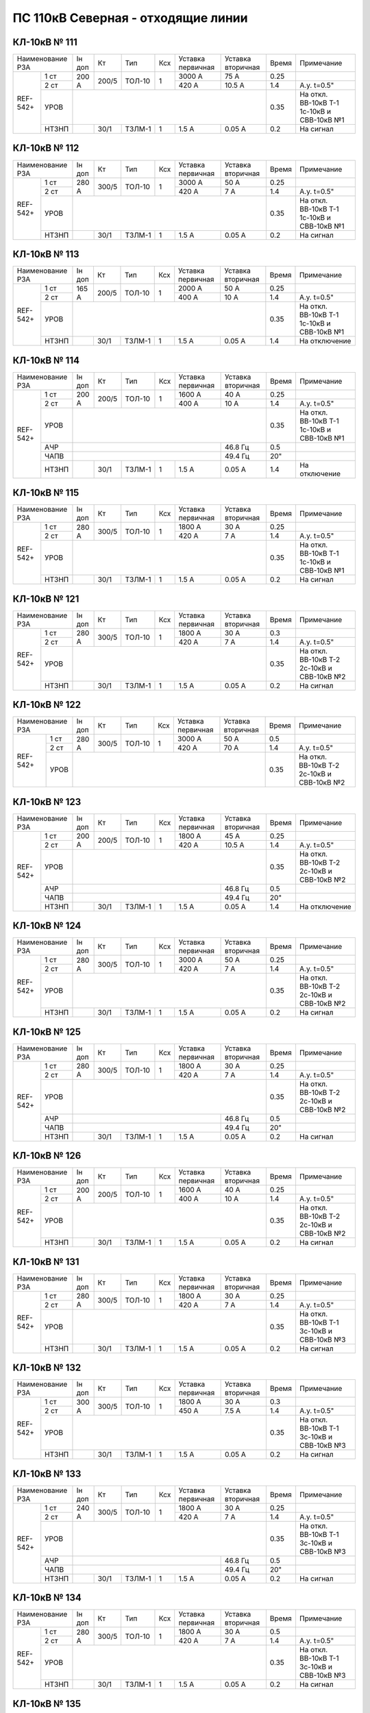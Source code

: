 ПС 110кВ Северная - отходящие линии
~~~~~~~~~~~~~~~~~~~~~~~~~~~~~~~~~~~

КЛ-10кВ № 111
"""""""""""""

+----------------+------+-----+------+---+---------+---------+-----+---------------------+
|Наименование РЗА|Iн доп| Кт  | Тип  |Ксх|Уставка  |Уставка  |Время|Примечание           |
|                |      |     |      |   |первичная|вторичная|     |                     |
+-----+----------+------+-----+------+---+---------+---------+-----+---------------------+
|REF- |1 ст      |200 А |200/5|ТОЛ-10| 1 | 3000 А  | 75 А    | 0.25|                     |
|542+ +----------+      |     |      |   +---------+---------+-----+---------------------+
|     |2 ст      |      |     |      |   | 420 А   | 10.5 А  | 1.4 |А.у. t=0.5"          |
|     +----------+------+-----+------+---+---------+---------+-----+---------------------+
|     |УРОВ      |                                           | 0.35|На откл. ВВ-10кВ Т-1 |
|     |          |                                           |     |1с-10кВ и СВВ-10кВ №1|
|     +----------+------+-----+------+---+---------+---------+-----+---------------------+
|     |НТЗНП     |      |30/1 |ТЗЛМ-1| 1 | 1.5 А   | 0.05 А  | 0.2 | На сигнал           |
+-----+----------+------+-----+------+---+---------+---------+-----+---------------------+

КЛ-10кВ № 112
"""""""""""""

+----------------+------+-----+------+---+---------+---------+-----+---------------------+
|Наименование РЗА|Iн доп| Кт  | Тип  |Ксх|Уставка  |Уставка  |Время|Примечание           |
|                |      |     |      |   |первичная|вторичная|     |                     |
+-----+----------+------+-----+------+---+---------+---------+-----+---------------------+
|REF- |1 ст      |280 А |300/5|ТОЛ-10| 1 | 3000 А  | 50 А    | 0.25|                     |
|542+ +----------+      |     |      |   +---------+---------+-----+---------------------+
|     |2 ст      |      |     |      |   | 420 А   | 7 А     | 1.4 |А.у. t=0.5"          |
|     +----------+------+-----+------+---+---------+---------+-----+---------------------+
|     |УРОВ      |                                           | 0.35|На откл. ВВ-10кВ Т-1 |
|     |          |                                           |     |1с-10кВ и СВВ-10кВ №1|
|     +----------+------+-----+------+---+---------+---------+-----+---------------------+
|     |НТЗНП     |      |30/1 |ТЗЛМ-1| 1 | 1.5 А   | 0.05 А  | 0.2 | На сигнал           |
+-----+----------+------+-----+------+---+---------+---------+-----+---------------------+

КЛ-10кВ № 113
"""""""""""""

+----------------+------+-----+------+---+---------+---------+-----+---------------------+
|Наименование РЗА|Iн доп| Кт  | Тип  |Ксх|Уставка  |Уставка  |Время|Примечание           |
|                |      |     |      |   |первичная|вторичная|     |                     |
+-----+----------+------+-----+------+---+---------+---------+-----+---------------------+
|REF- |1 ст      |165 А |200/5|ТОЛ-10| 1 | 2000 А  | 50 А    | 0.25|                     |
|542+ +----------+      |     |      |   +---------+---------+-----+---------------------+
|     |2 ст      |      |     |      |   | 400 А   | 10 А    | 1.4 |А.у. t=0.5"          |
|     +----------+------+-----+------+---+---------+---------+-----+---------------------+
|     |УРОВ      |                                           | 0.35|На откл. ВВ-10кВ Т-1 |
|     |          |                                           |     |1с-10кВ и СВВ-10кВ №1|
|     +----------+------+-----+------+---+---------+---------+-----+---------------------+
|     |НТЗНП     |      |30/1 |ТЗЛМ-1| 1 | 1.5 А   | 0.05 А  | 1.4 | На отключение       |
+-----+----------+------+-----+------+---+---------+---------+-----+---------------------+

КЛ-10кВ № 114
"""""""""""""

+----------------+------+-----+------+---+---------+---------+-----+---------------------+
|Наименование РЗА|Iн доп| Кт  | Тип  |Ксх|Уставка  |Уставка  |Время|Примечание           |
|                |      |     |      |   |первичная|вторичная|     |                     |
+----+-----------+------+-----+------+---+---------+---------+-----+---------------------+
|REF-|1 ст       |200 А |200/5|ТОЛ-10| 1 | 1600 А  | 40 А    | 0.25|                     |
|542++-----------+      |     |      |   +---------+---------+-----+---------------------+
|    |2 ст       |      |     |      |   | 400 А   | 10 А    | 1.4 |А.у. t=0.5"          |
|    +-----------+------+-----+------+---+---------+---------+-----+---------------------+
|    |УРОВ       |                                           | 0.35|На откл. ВВ-10кВ Т-1 |
|    |           |                                           |     |1с-10кВ и СВВ-10кВ №1|
|    +-----------+------+-----+------+---+---------+---------+-----+---------------------+
|    |АЧР        |                                 | 46.8 Гц | 0.5 |                     |
|    +-----------+------+-----+------+---+---------+---------+-----+---------------------+
|    |ЧАПВ       |                                 | 49.4 Гц | 20" |                     |
|    +-----------+------+-----+------+---+---------+---------+-----+---------------------+
|    |НТЗНП      |      |30/1 |ТЗЛМ-1| 1 | 1.5 А   | 0.05 А  | 1.4 | На отключение       |
+----+-----------+------+-----+------+---+---------+---------+-----+---------------------+

КЛ-10кВ № 115
"""""""""""""

+----------------+------+-----+------+---+---------+---------+-----+---------------------+
|Наименование РЗА|Iн доп| Кт  | Тип  |Ксх|Уставка  |Уставка  |Время|Примечание           |
|                |      |     |      |   |первичная|вторичная|     |                     |
+-----+----------+------+-----+------+---+---------+---------+-----+---------------------+
|REF- |1 ст      |280 А |300/5|ТОЛ-10| 1 | 1800 А  | 30 А    | 0.25|                     |
|542+ +----------+      |     |      |   +---------+---------+-----+---------------------+
|     |2 ст      |      |     |      |   | 420 А   | 7 А     | 1.4 |А.у. t=0.5"          |
|     +----------+------+-----+------+---+---------+---------+-----+---------------------+
|     |УРОВ      |                                           | 0.35|На откл. ВВ-10кВ Т-1 |
|     |          |                                           |     |1с-10кВ и СВВ-10кВ №1|
|     +----------+------+-----+------+---+---------+---------+-----+---------------------+
|     |НТЗНП     |      |30/1 |ТЗЛМ-1| 1 | 1.5 А   | 0.05 А  | 0.2 | На сигнал           |
+-----+----------+------+-----+------+---+---------+---------+-----+---------------------+

КЛ-10кВ № 121
"""""""""""""

+----------------+------+-----+------+---+---------+---------+-----+---------------------+
|Наименование РЗА|Iн доп| Кт  | Тип  |Ксх|Уставка  |Уставка  |Время|Примечание           |
|                |      |     |      |   |первичная|вторичная|     |                     |
+-----+----------+------+-----+------+---+---------+---------+-----+---------------------+
|REF- |1 ст      |280 А |300/5|ТОЛ-10| 1 | 1800 А  | 30 А    | 0.3 |                     |
|542+ +----------+      |     |      |   +---------+---------+-----+---------------------+
|     |2 ст      |      |     |      |   | 420 А   | 7 А     | 1.4 |А.у. t=0.5"          |
|     +----------+------+-----+------+---+---------+---------+-----+---------------------+
|     |УРОВ      |                                           | 0.35|На откл. ВВ-10кВ Т-2 |
|     |          |                                           |     |2с-10кВ и СВВ-10кВ №2|
|     +----------+------+-----+------+---+---------+---------+-----+---------------------+
|     |НТЗНП     |      |30/1 |ТЗЛМ-1| 1 | 1.5 А   | 0.05 А  | 0.2 | На сигнал           |
+-----+----------+------+-----+------+---+---------+---------+-----+---------------------+

КЛ-10кВ № 122
"""""""""""""

+----------------+------+-----+------+---+---------+---------+-----+---------------------+
|Наименование РЗА|Iн доп| Кт  | Тип  |Ксх|Уставка  |Уставка  |Время|Примечание           |
|                |      |     |      |   |первичная|вторичная|     |                     |
+-----+----------+------+-----+------+---+---------+---------+-----+---------------------+
|REF- |1 ст      |280 А |300/5|ТОЛ-10| 1 | 3000 А  | 50 А    | 0.5 |                     |
|542+ +----------+      |     |      |   +---------+---------+-----+---------------------+
|     |2 ст      |      |     |      |   | 420 А   | 70 А    | 1.4 |А.у. t=0.5"          |
|     +----------+------+-----+------+---+---------+---------+-----+---------------------+
|     |УРОВ      |                                           | 0.35|На откл. ВВ-10кВ Т-2 |
|     |          |                                           |     |2с-10кВ и СВВ-10кВ №2|
+-----+----------+------+-----+------+---+---------+---------+-----+---------------------+                                                                                        

КЛ-10кВ № 123
"""""""""""""

+----------------+------+-----+------+---+---------+---------+-----+---------------------+
|Наименование РЗА|Iн доп| Кт  | Тип  |Ксх|Уставка  |Уставка  |Время|Примечание           |
|                |      |     |      |   |первичная|вторичная|     |                     |
+----+-----------+------+-----+------+---+---------+---------+-----+---------------------+
|REF-|1 ст       |200 А |200/5|ТОЛ-10| 1 | 1800 А  | 45 А    | 0.25|                     |
|542++-----------+      |     |      |   +---------+---------+-----+---------------------+
|    |2 ст       |      |     |      |   | 420 А   | 10.5 А  | 1.4 |А.у. t=0.5"          |
|    +-----------+------+-----+------+---+---------+---------+-----+---------------------+
|    |УРОВ       |                                           | 0.35|На откл. ВВ-10кВ Т-2 |
|    |           |                                           |     |2с-10кВ и СВВ-10кВ №2|
|    +-----------+------+-----+------+---+---------+---------+-----+---------------------+
|    |АЧР        |                                 | 46.8 Гц | 0.5 |                     |
|    +-----------+------+-----+------+---+---------+---------+-----+---------------------+
|    |ЧАПВ       |                                 | 49.4 Гц | 20" |                     |
|    +-----------+------+-----+------+---+---------+---------+-----+---------------------+
|    |НТЗНП      |      |30/1 |ТЗЛМ-1| 1 | 1.5 А   | 0.05 А  | 1.4 | На отключение       |
+----+-----------+------+-----+------+---+---------+---------+-----+---------------------+

КЛ-10кВ № 124
"""""""""""""

+----------------+------+-----+------+---+---------+---------+-----+---------------------+
|Наименование РЗА|Iн доп| Кт  | Тип  |Ксх|Уставка  |Уставка  |Время|Примечание           |
|                |      |     |      |   |первичная|вторичная|     |                     |
+-----+----------+------+-----+------+---+---------+---------+-----+---------------------+
|REF- |1 ст      |280 А |300/5|ТОЛ-10| 1 | 3000 А  | 50 А    | 0.25|                     |
|542+ +----------+      |     |      |   +---------+---------+-----+---------------------+
|     |2 ст      |      |     |      |   | 420 А   | 7 А     | 1.4 |А.у. t=0.5"          |
|     +----------+------+-----+------+---+---------+---------+-----+---------------------+
|     |УРОВ      |                                           | 0.35|На откл. ВВ-10кВ Т-2 |
|     |          |                                           |     |2с-10кВ и СВВ-10кВ №2|
|     +----------+------+-----+------+---+---------+---------+-----+---------------------+
|     |НТЗНП     |      |30/1 |ТЗЛМ-1| 1 | 1.5 А   | 0.05 А  | 0.2 | На сигнал           |
+-----+----------+------+-----+------+---+---------+---------+-----+---------------------+

КЛ-10кВ № 125
"""""""""""""

+----------------+------+-----+------+---+---------+---------+-----+---------------------+
|Наименование РЗА|Iн доп| Кт  | Тип  |Ксх|Уставка  |Уставка  |Время|Примечание           |
|                |      |     |      |   |первичная|вторичная|     |                     |
+----+-----------+------+-----+------+---+---------+---------+-----+---------------------+
|REF-|1 ст       |280 А |300/5|ТОЛ-10| 1 | 1800 А  | 30 А    | 0.25|                     |
|542++-----------+      |     |      |   +---------+---------+-----+---------------------+
|    |2 ст       |      |     |      |   | 420 А   | 7 А     | 1.4 |А.у. t=0.5"          |
|    +-----------+------+-----+------+---+---------+---------+-----+---------------------+
|    |УРОВ       |                                           | 0.35|На откл. ВВ-10кВ Т-2 |
|    |           |                                           |     |2с-10кВ и СВВ-10кВ №2|
|    +-----------+------+-----+------+---+---------+---------+-----+---------------------+
|    |АЧР        |                                 | 46.8 Гц | 0.5 |                     |
|    +-----------+------+-----+------+---+---------+---------+-----+---------------------+
|    |ЧАПВ       |                                 | 49.4 Гц | 20" |                     |
|    +-----------+------+-----+------+---+---------+---------+-----+---------------------+
|    |НТЗНП      |      |30/1 |ТЗЛМ-1| 1 | 1.5 А   | 0.05 А  | 0.2 | На сигнал           |
+----+-----------+------+-----+------+---+---------+---------+-----+---------------------+

КЛ-10кВ № 126
"""""""""""""

+----------------+------+-----+------+---+---------+---------+-----+---------------------+
|Наименование РЗА|Iн доп| Кт  | Тип  |Ксх|Уставка  |Уставка  |Время|Примечание           |
|                |      |     |      |   |первичная|вторичная|     |                     |
+-----+----------+------+-----+------+---+---------+---------+-----+---------------------+
|REF- |1 ст      |200 А |200/5|ТОЛ-10| 1 | 1600 А  | 40 А    | 0.25|                     |
|542+ +----------+      |     |      |   +---------+---------+-----+---------------------+
|     |2 ст      |      |     |      |   | 400 А   | 10 А    | 1.4 |А.у. t=0.5"          |
|     +----------+------+-----+------+---+---------+---------+-----+---------------------+
|     |УРОВ      |                                           | 0.35|На откл. ВВ-10кВ Т-2 |
|     |          |                                           |     |2с-10кВ и СВВ-10кВ №2|
|     +----------+------+-----+------+---+---------+---------+-----+---------------------+
|     |НТЗНП     |      |30/1 |ТЗЛМ-1| 1 | 1.5 А   | 0.05 А  | 0.2 | На сигнал           |
+-----+----------+------+-----+------+---+---------+---------+-----+---------------------+

КЛ-10кВ № 131
"""""""""""""

+----------------+------+-----+------+---+---------+---------+-----+---------------------+
|Наименование РЗА|Iн доп| Кт  | Тип  |Ксх|Уставка  |Уставка  |Время|Примечание           |
|                |      |     |      |   |первичная|вторичная|     |                     |
+-----+----------+------+-----+------+---+---------+---------+-----+---------------------+
|REF- |1 ст      |280 А |300/5|ТОЛ-10| 1 | 1800 А  | 30 А    | 0.25|                     |
|542+ +----------+      |     |      |   +---------+---------+-----+---------------------+
|     |2 ст      |      |     |      |   | 420 А   | 7 А     | 1.4 |А.у. t=0.5"          |
|     +----------+------+-----+------+---+---------+---------+-----+---------------------+
|     |УРОВ      |                                           | 0.35|На откл. ВВ-10кВ Т-1 |
|     |          |                                           |     |3с-10кВ и СВВ-10кВ №3|
|     +----------+------+-----+------+---+---------+---------+-----+---------------------+
|     |НТЗНП     |      |30/1 |ТЗЛМ-1| 1 | 1.5 А   | 0.05 А  | 0.2 | На сигнал           |
+-----+----------+------+-----+------+---+---------+---------+-----+---------------------+

КЛ-10кВ № 132
"""""""""""""

+----------------+------+-----+------+---+---------+---------+-----+---------------------+
|Наименование РЗА|Iн доп| Кт  | Тип  |Ксх|Уставка  |Уставка  |Время|Примечание           |
|                |      |     |      |   |первичная|вторичная|     |                     |
+-----+----------+------+-----+------+---+---------+---------+-----+---------------------+
|REF- |1 ст      |300 А |300/5|ТОЛ-10| 1 | 1800 А  | 30 А    | 0.3 |                     |
|542+ +----------+      |     |      |   +---------+---------+-----+---------------------+
|     |2 ст      |      |     |      |   | 450 А   | 7.5 А   | 1.4 |А.у. t=0.5"          |
|     +----------+------+-----+------+---+---------+---------+-----+---------------------+
|     |УРОВ      |                                           | 0.35|На откл. ВВ-10кВ Т-1 |
|     |          |                                           |     |3с-10кВ и СВВ-10кВ №3|
|     +----------+------+-----+------+---+---------+---------+-----+---------------------+
|     |НТЗНП     |      |30/1 |ТЗЛМ-1| 1 | 1.5 А   | 0.05 А  | 0.2 | На сигнал           |
+-----+----------+------+-----+------+---+---------+---------+-----+---------------------+

КЛ-10кВ № 133
"""""""""""""

+----------------+------+-----+------+---+---------+---------+-----+---------------------+
|Наименование РЗА|Iн доп| Кт  | Тип  |Ксх|Уставка  |Уставка  |Время|Примечание           |
|                |      |     |      |   |первичная|вторичная|     |                     |
+----+-----------+------+-----+------+---+---------+---------+-----+---------------------+
|REF-|1 ст       |240 А |300/5|ТОЛ-10| 1 | 1800 А  | 30 А    | 0.25|                     |
|542++-----------+      |     |      |   +---------+---------+-----+---------------------+
|    |2 ст       |      |     |      |   | 420 А   | 7 А     | 1.4 |А.у. t=0.5"          |
|    +-----------+------+-----+------+---+---------+---------+-----+---------------------+
|    |УРОВ       |                                           | 0.35|На откл. ВВ-10кВ Т-1 |
|    |           |                                           |     |3с-10кВ и СВВ-10кВ №3|
|    +-----------+------+-----+------+---+---------+---------+-----+---------------------+
|    |АЧР        |                                 | 46.8 Гц | 0.5 |                     |
|    +-----------+------+-----+------+---+---------+---------+-----+---------------------+
|    |ЧАПВ       |                                 | 49.4 Гц | 20" |                     |
|    +-----------+------+-----+------+---+---------+---------+-----+---------------------+
|    |НТЗНП      |      |30/1 |ТЗЛМ-1| 1 | 1.5 А   | 0.05 А  | 0.2 | На сигнал           |
+----+-----------+------+-----+------+---+---------+---------+-----+---------------------+

КЛ-10кВ № 134
"""""""""""""

+----------------+------+-----+------+---+---------+---------+-----+---------------------+
|Наименование РЗА|Iн доп| Кт  | Тип  |Ксх|Уставка  |Уставка  |Время|Примечание           |
|                |      |     |      |   |первичная|вторичная|     |                     |
+-----+----------+------+-----+------+---+---------+---------+-----+---------------------+
|REF- |1 ст      |280 А |300/5|ТОЛ-10| 1 | 1800 А  | 30 А    | 0.5 |                     |
|542+ +----------+      |     |      |   +---------+---------+-----+---------------------+
|     |2 ст      |      |     |      |   | 420 А   | 7 А     | 1.4 |А.у. t=0.5"          |
|     +----------+------+-----+------+---+---------+---------+-----+---------------------+
|     |УРОВ      |                                           | 0.35|На откл. ВВ-10кВ Т-1 |
|     |          |                                           |     |3с-10кВ и СВВ-10кВ №3|
|     +----------+------+-----+------+---+---------+---------+-----+---------------------+
|     |НТЗНП     |      |30/1 |ТЗЛМ-1| 1 | 1.5 А   | 0.05 А  | 0.2 | На сигнал           |
+-----+----------+------+-----+------+---+---------+---------+-----+---------------------+

КЛ-10кВ № 135
"""""""""""""

+----------------+------+-----+------+---+---------+---------+-----+---------------------+
|Наименование РЗА|Iн доп| Кт  | Тип  |Ксх|Уставка  |Уставка  |Время|Примечание           |
|                |      |     |      |   |первичная|вторичная|     |                     |
+-----+----------+------+-----+------+---+---------+---------+-----+---------------------+
|REF- |1 ст      |280 А |300/5|ТОЛ-10| 1 | 3000 А  | 50 А    | 0.5 |                     |
|542+ +----------+      |     |      |   +---------+---------+-----+---------------------+
|     |2 ст      |      |     |      |   | 420 А   | 7 А     | 1.4 |А.у. t=0.5"          |
|     +----------+------+-----+------+---+---------+---------+-----+---------------------+
|     |УРОВ      |                                           | 0.35|На откл. ВВ-10кВ Т-1 |
|     |          |                                           |     |3с-10кВ и СВВ-10кВ №3|
+-----+----------+------+-----+------+---+---------+---------+-----+---------------------+                                                                                        

КЛ-10кВ № 136
"""""""""""""

+----------------+------+-----+------+---+---------+---------+-----+---------------------+
|Наименование РЗА|Iн доп| Кт  | Тип  |Ксх|Уставка  |Уставка  |Время|Примечание           |
|                |      |     |      |   |первичная|вторичная|     |                     |
+-----+----------+------+-----+------+---+---------+---------+-----+---------------------+
|REF- |1 ст      |280 А |300/5|ТОЛ-10| 1 | 3000 А  | 50 А    | 0.25|                     |
|542+ +----------+      |     |      |   +---------+---------+-----+---------------------+
|     |2 ст      |      |     |      |   | 420 А   | 7 А     | 1.4 |А.у. t=0.5"          |
|     +----------+------+-----+------+---+---------+---------+-----+---------------------+
|     |УРОВ      |                                           | 0.35|На откл. ВВ-10кВ Т-1 |
|     |          |                                           |     |3с-10кВ и СВВ-10кВ №3|
|     +----------+------+-----+------+---+---------+---------+-----+---------------------+
|     |НТЗНП     |      |40/1 |ТЗРЛ  | 1 | 1.5 А   | 0.038 А | 0.2 | На сигнал           |
+-----+----------+------+-----+------+---+---------+---------+-----+---------------------+

КЛ-10кВ № 141
"""""""""""""

+----------------+------+-----+------+---+---------+---------+-----+---------------------+
|Наименование РЗА|Iн доп| Кт  | Тип  |Ксх|Уставка  |Уставка  |Время|Примечание           |
|                |      |     |      |   |первичная|вторичная|     |                     |
+----+-----------+------+-----+------+---+---------+---------+-----+---------------------+
|REF-|1 ст       |200 А |200/5|ТОЛ-10| 1 | 1800 А  | 45 А    | 0.25|                     |
|542++-----------+      |     |      |   +---------+---------+-----+---------------------+
|    |2 ст       |      |     |      |   | 400 А   | 10 А    | 1.4 |А.у. t=0.5"          |
|    +-----------+------+-----+------+---+---------+---------+-----+---------------------+
|    |УРОВ       |                                           | 0.35|На откл. ВВ-10кВ Т-2 |
|    |           |                                           |     |4с-10кВ и СВВ-10кВ №4|
|    +-----------+------+-----+------+---+---------+---------+-----+---------------------+
|    |АЧР        |                                 | 46.8 Гц | 0.5 |                     |
|    +-----------+------+-----+------+---+---------+---------+-----+---------------------+
|    |ЧАПВ       |                                 | 49.4 Гц | 20" |                     |
|    +-----------+------+-----+------+---+---------+---------+-----+---------------------+
|    |НТЗНП      |      |30/1 |ТЗЛМ-1| 1 | 1.5 А   | 0.05 А  | 1.4 | На отключение       |
+----+-----------+------+-----+------+---+---------+---------+-----+---------------------+

КЛ-10кВ № 142
"""""""""""""

+----------------+------+-----+------+---+---------+---------+-----+---------------------+
|Наименование РЗА|Iн доп| Кт  | Тип  |Ксх|Уставка  |Уставка  |Время|Примечание           |
|                |      |     |      |   |первичная|вторичная|     |                     |
+-----+----------+------+-----+------+---+---------+---------+-----+---------------------+
|REF- |1 ст      |280 А |300/5|ТОЛ-10| 1 | 3000 А  | 50 А    | 0.25|                     |
|542+ +----------+      |     |      |   +---------+---------+-----+---------------------+
|     |2 ст      |      |     |      |   | 420 А   | 7 А     | 1.4 |А.у. t=0.5"          |
|     +----------+------+-----+------+---+---------+---------+-----+---------------------+
|     |УРОВ      |                                           | 0.35|На откл. ВВ-10кВ Т-2 |
|     |          |                                           |     |4с-10кВ и СВВ-10кВ №4|
|     +----------+------+-----+------+---+---------+---------+-----+---------------------+
|     |НТЗНП     |      |30/1 |ТЗЛМ-1| 1 | 1.5 А   | 0.05 А  | 0.2 | На сигнал           |
+-----+----------+------+-----+------+---+---------+---------+-----+---------------------+

КЛ-10кВ № 143
"""""""""""""

+----------------+------+-----+------+---+---------+---------+-----+---------------------+
|Наименование РЗА|Iн доп| Кт  | Тип  |Ксх|Уставка  |Уставка  |Время|Примечание           |
|                |      |     |      |   |первичная|вторичная|     |                     |
+-----+----------+------+-----+------+---+---------+---------+-----+---------------------+
|REF- |1 ст      |280 А |300/5|ТОЛ-10| 1 | 1800 А  | 30 А    | 0.25|                     |
|542+ +----------+      |     |      |   +---------+---------+-----+---------------------+
|     |2 ст      |      |     |      |   | 420 А   | 7 А     | 1.4 |А.у. t=0.5"          |
|     +----------+------+-----+------+---+---------+---------+-----+---------------------+
|     |УРОВ      |                                           | 0.35|На откл. ВВ-10кВ Т-2 |
|     |          |                                           |     |4с-10кВ и СВВ-10кВ №4|
|     +----------+------+-----+------+---+---------+---------+-----+---------------------+
|     |НТЗНП     |      |30/1 |ТЗЛМ-1| 1 | 1.5 А   | 0.05 А  | 0.2 | На сигнал           |
+-----+----------+------+-----+------+---+---------+---------+-----+---------------------+

КЛ-10кВ № 144
"""""""""""""

+----------------+------+-----+------+---+---------+---------+-----+---------------------+
|Наименование РЗА|Iн доп| Кт  | Тип  |Ксх|Уставка  |Уставка  |Время|Примечание           |
|                |      |     |      |   |первичная|вторичная|     |                     |
+-----+----------+------+-----+------+---+---------+---------+-----+---------------------+
|REF- |1 ст      |280 А |300/5|ТОЛ-10| 1 | 1800 А  | 30 А    | 0.25|                     |
|542+ +----------+      |     |      |   +---------+---------+-----+---------------------+
|     |2 ст      |      |     |      |   | 420 А   | 7 А     | 1.4 |А.у. t=0.5"          |
|     +----------+------+-----+------+---+---------+---------+-----+---------------------+
|     |УРОВ      |                                           | 0.35|На откл. ВВ-10кВ Т-2 |
|     |          |                                           |     |4с-10кВ и СВВ-10кВ №4|
|     +----------+------+-----+------+---+---------+---------+-----+---------------------+
|     |НТЗНП     |      |30/1 |ТЗЛМ-1| 1 | 1.5 А   | 0.05 А  | 0.2 | На сигнал           |
+-----+----------+------+-----+------+---+---------+---------+-----+---------------------+

КЛ-10кВ № 145
"""""""""""""

+----------------+------+-----+------+---+---------+---------+-----+---------------------+
|Наименование РЗА|Iн доп| Кт  | Тип  |Ксх|Уставка  |Уставка  |Время|Примечание           |
|                |      |     |      |   |первичная|вторичная|     |                     |
+----+-----------+------+-----+------+---+---------+---------+-----+---------------------+
|REF-|1 ст       |200 А |200/5|ТОЛ-10| 1 | 1600 А  | 40 А    | 0.25|                     |
|542++-----------+      |     |      |   +---------+---------+-----+---------------------+
|    |2 ст       |      |     |      |   | 400 А   | 10 А    | 1.4 |А.у. t=0.5"          |
|    +-----------+------+-----+------+---+---------+---------+-----+---------------------+
|    |УРОВ       |                                           | 0.35|На откл. ВВ-10кВ Т-2 |
|    |           |                                           |     |4с-10кВ и СВВ-10кВ №4|
|    +-----------+------+-----+------+---+---------+---------+-----+---------------------+
|    |АЧР        |                                 | 46.8 Гц | 0.5 |                     |
|    +-----------+------+-----+------+---+---------+---------+-----+---------------------+
|    |ЧАПВ       |                                 | 49.4 Гц | 20" |                     |
|    +-----------+------+-----+------+---+---------+---------+-----+---------------------+
|    |НТЗНП      |      |30/1 |ТЗЛМ-1| 1 | 1.5 А   | 0.05 А  | 1.4 | На отключение       |
+----+-----------+------+-----+------+---+---------+---------+-----+---------------------+

КЛ-10кВ № 146
"""""""""""""

+----------------+------+-----+------+---+---------+---------+-----+---------------------+
|Наименование РЗА|Iн доп| Кт  | Тип  |Ксх|Уставка  |Уставка  |Время|Примечание           |
|                |      |     |      |   |первичная|вторичная|     |                     |
+-----+----------+------+-----+------+---+---------+---------+-----+---------------------+
|REF- |1 ст      |200 А |200/5|ТОЛ-10| 1 | 1600 А  | 40 А    | 0.25|                     |
|542+ +----------+      |     |      |   +---------+---------+-----+---------------------+
|     |2 ст      |      |     |      |   | 400 А   | 10 А    | 1.4 |А.у. t=0.5"          |
|     +----------+------+-----+------+---+---------+---------+-----+---------------------+
|     |УРОВ      |                                           | 0.35|На откл. ВВ-10кВ Т-2 |
|     |          |                                           |     |4с-10кВ и СВВ-10кВ №4|
|     +----------+------+-----+------+---+---------+---------+-----+---------------------+
|     |НТЗНП     |      |30/1 |ТЗЛМ-1| 1 | 1.5 А   | 0.05 А  | 1.4 | На отключение       |
+-----+----------+------+-----+------+---+---------+---------+-----+---------------------+